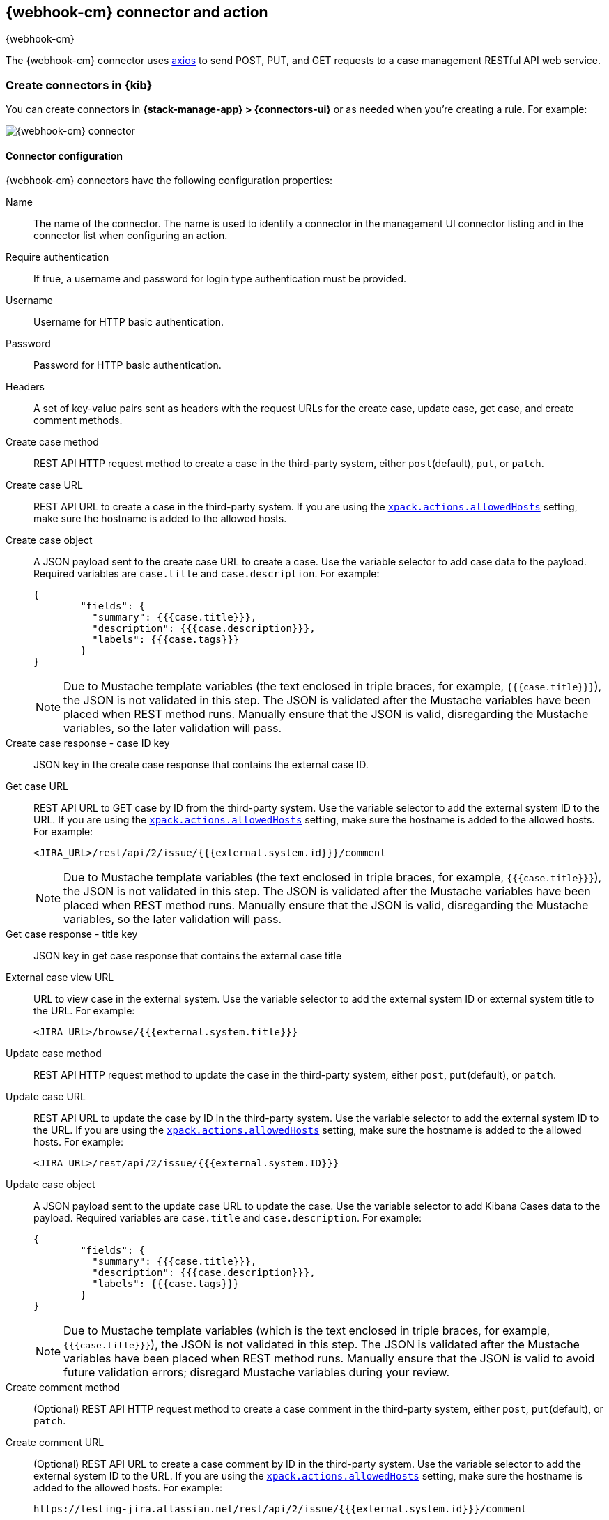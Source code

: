 [role="xpack"]
[[cases-webhook-action-type]]
== {webhook-cm} connector and action
++++
<titleabbrev>{webhook-cm}</titleabbrev>
++++

The {webhook-cm} connector uses https://github.com/axios/axios[axios] to send POST, PUT, and GET requests to a case management RESTful API web service.

[float]
[[define-cases-webhook-ui]]
=== Create connectors in {kib}

You can create connectors in *{stack-manage-app} > {connectors-ui}*
or as needed when you're creating a rule. For example:

[role="screenshot"]
image::management/connectors/images/cases-webhook-connector.gif[{webhook-cm} connector]

[float]
[[cases-webhook-connector-configuration]]
==== Connector configuration

{webhook-cm} connectors have the following configuration properties:

Name::      The name of the connector. The name is used to identify a connector in the management UI connector listing and in the connector list when configuring an action.
Require authentication:: If true, a username and password for login type authentication must be provided.
Username::      Username for HTTP basic authentication.
Password::  Password for HTTP basic authentication.
Headers::   A set of key-value pairs sent as headers with the request URLs for the create case, update case, get case, and create comment methods.
Create case method:: REST API HTTP request method to create a case in the third-party system, either `post`(default), `put`, or `patch`.
Create case URL:: REST API URL to create a case in the third-party system. If you are using the <<action-settings,`xpack.actions.allowedHosts`>> setting, make sure the hostname is added to the allowed hosts.
Create case object:: A JSON payload sent to the create case URL to create a case. Use the variable selector to add case data to the payload. Required variables are `case.title` and `case.description`. For example:
+
[source,json]
--
{
	"fields": {
	  "summary": {{{case.title}}},
	  "description": {{{case.description}}},
	  "labels": {{{case.tags}}}
	}
}
--
+
NOTE: Due to Mustache template variables (the text enclosed in triple braces, for example, `{{{case.title}}}`), the JSON is not validated in this step. The JSON is validated after the Mustache variables have been placed when REST method runs. Manually ensure that the JSON is valid, disregarding the Mustache variables, so the later validation will pass.

Create case response - case ID key:: JSON key in the create case response that contains the external case ID.
Get case URL:: REST API URL to GET case by ID from the third-party system. Use the variable selector to add the external system ID to the URL. If you are using the <<action-settings,`xpack.actions.allowedHosts`>> setting, make sure the hostname is added to the allowed hosts. For example:
+
[source,text]
--
<JIRA_URL>/rest/api/2/issue/{{{external.system.id}}}/comment
--
+
NOTE: Due to Mustache template variables (the text enclosed in triple braces, for example, `{{{case.title}}}`), the JSON is not validated in this step. The JSON is validated after the Mustache variables have been placed when REST method runs. Manually ensure that the JSON is valid, disregarding the Mustache variables, so the later validation will pass.

Get case response - title key:: JSON key in get case response that contains the external case title
External case view URL:: URL to view case in the external system. Use the variable selector to add the external system ID or external system title to the URL. For example:
+
[source,text]
--
<JIRA_URL>/browse/{{{external.system.title}}}
--
Update case method:: REST API HTTP request method to update the case in the third-party system, either `post`, `put`(default), or `patch`.
Update case URL:: REST API URL to update the case by ID in the third-party system. Use the variable selector to add the external system ID to the URL. If you are using the <<action-settings,`xpack.actions.allowedHosts`>> setting, make sure the hostname is added to the allowed hosts. For example:
+
[source,text]
--
<JIRA_URL>/rest/api/2/issue/{{{external.system.ID}}}
--

Update case object:: A JSON payload sent to the update case URL to update the case. Use the variable selector to add Kibana Cases data to the payload. Required variables are `case.title` and `case.description`. For example:
+
[source,json]
--
{
	"fields": {
	  "summary": {{{case.title}}},
	  "description": {{{case.description}}},
	  "labels": {{{case.tags}}}
	}
}
--
+
NOTE: Due to Mustache template variables (which is the text enclosed in triple braces, for example, `{{{case.title}}}`), the JSON is not validated in this step. The JSON is validated after the Mustache variables have been placed when REST method runs. Manually ensure that the JSON is valid to avoid future validation errors; disregard Mustache variables during your review.

Create comment method:: (Optional) REST API HTTP request method to create a case comment in the third-party system, either `post`, `put`(default), or `patch`.

Create comment URL:: (Optional) REST API URL to create a case comment by ID in the third-party system. Use the variable selector to add the external system ID to the URL. If you are using the <<action-settings,`xpack.actions.allowedHosts`>> setting, make sure the hostname is added to the allowed hosts. For example:
+
[source,text]
--
https://testing-jira.atlassian.net/rest/api/2/issue/{{{external.system.id}}}/comment
--

Create comment object:: (Optional) A JSON payload sent to the create comment URL to create a case comment. Use the variable selector to add Kibana Cases data to the payload. The required variable is `case.comment`. For example:
+
[source,json]
--
{
  "body": {{{case.comment}}}
}
--
+
NOTE: Due to Mustache template variables (the text enclosed in triple braces, for example, `{{{case.title}}}`), the JSON is not validated in this step. The JSON is validated once the mustache variables have been placed and when REST method runs. We recommend manually ensuring that the JSON is valid, disregarding the Mustache variables, so the later validation will pass.

[float]
[[preconfigured-cases-webhook-configuration]]
=== Create preconfigured connectors

If you are running {kib} on-prem, you can define connectors by
adding `xpack.actions.preconfigured` settings to your `kibana.yml` file.
For example:

[source,text]
--
xpack.actions.preconfigured:
  my-case-management-webhook:
    name: Case Management Webhook Connector
    actionTypeId: .cases-webhook
    config:
      hasAuth: true
      headers:
        'content-type': 'application/json'
      createIncidentUrl: 'https://testing-jira.atlassian.net/rest/api/2/issue'
      createIncidentMethod: 'post'
      createIncidentJson: '{"fields":{"summary":{{{case.title}}},"description":{{{case.description}}},"labels":{{{case.tags}}}'
      getIncidentUrl: 'https://testing-jira.atlassian.net/rest/api/2/issue/{{{external.system.id}}}'
      getIncidentResponseExternalTitleKey: 'key'
      viewIncidentUrl: 'https://testing-jira.atlassian.net/browse/{{{external.system.title}}}'
      updateIncidentUrl: 'https://testing-jira.atlassian.net/rest/api/2/issue/{{{external.system.id}}}'
      updateIncidentMethod: 'put'
      updateIncidentJson: '{"fields":{"summary":{{{case.title}}},"description":{{{case.description}}},"labels":{{{case.tags}}}'
      createCommentMethod: 'post',
      createCommentUrl: 'https://testing-jira.atlassian.net/rest/api/2/issue/{{{external.system.id}}}/comment',
      createCommentJson: '{"body": {{{case.comment}}}}',
    secrets:
      user: testuser
      password: passwordvalue
--

`config`:: Defines information for the connector type.
`hasAuth`::: A boolean that corresponds to *Requires authentication*. If `true`, this connector will require values for `user` and `password` inside the secrets configuration. Defaults to `true`.
`headers`::: A `record<string, string>` that corresponds to *Headers*.
`createIncidentUrl`::: A URL string that corresponds to *Create Case URL*.
`createIncidentMethod`::: A string that corresponds to *Create Case Method*.
`createIncidentJson`::: A stringified JSON with Mustache variables that corresponds to *Create Case JSON*.
`createIncidentResponseKey`::: A string from the response body of the create case method that corresponds to the *External Service Id*.
`getIncidentUrl`::: A URL string with an *External Service Id* Mustache variable that corresponds to *Get Case URL*.
`getIncidentResponseExternalTitleKey`::: A string from the response body of the get case method that corresponds to the *External Service Title*.
`viewIncidentUrl`::: A URL string with either the *External Service Id* or *External Service Title* Mustache variable that corresponds to *View Case URL*.
`updateIncidentUrl`::: A URL string that corresponds to *Update Case URL*.
`updateIncidentMethod`::: A string that corresponds to *Update Case Method*.
`updateIncidentJson`::: A stringified JSON with Mustache variables that corresponds to *Update Case JSON*.
`createCommentUrl`::: A URL string that corresponds to *Create Comment URL*.
`createCommentMethod`::: A string that corresponds to *Create Comment Method*.
`createCommentJson`::: A stringified JSON with Mustache variables that corresponds to *Create Comment JSON*.

`secrets`:: Defines sensitive information for the connector type.
`user`::: A string that corresponds to *User*. Required if `hasAuth` is set to `true`.
`password`::: A string that corresponds to *Password*. Required if `hasAuth` is set to `true`.

[float]
[[cases-webhook-action-configuration]]
=== Test connectors

You can test connectors with the <<execute-connector-api,run connector API>> or
as you're creating or editing the connector in {kib}. For example:

[role="screenshot"]
image::management/connectors/images/cases-webhook-test.gif[{webhook-cm} params test]

{webhook-cm} actions have the following configuration properties:

Title:: A title for the issue, which is used for searching the contents of the knowledge base.
Description:: The details about the incident.
Labels:: The labels for the incident.
Additional comments:: Additional information for the client, such as how to troubleshoot the issue.

[float]
[[cases-webhook-connector-networking-configuration]]
=== Connector networking configuration

Use the <<action-settings,action configuration settings>> to customize connector networking configurations, such as proxies, certificates, or TLS settings. You can set configurations that apply to all your connectors or use `xpack.actions.customHostSettings` to set per-host configurations.

////
[float]
[[cases-webhook-connector-full-example]]
== Full example with third-party system

In the following example, we connect the {webhook-cm} Connector with a demo instance of {jira} (a third-party case management system). Refer to the https://developer.atlassian.com/cloud/jira/platform/rest/v2/api-group-issues/[{Jira} API documentation] to learn how to create an issue.

NOTE: If you want to connect with {jira} quickly, we recommend using the <<jira-action-type,preconfigured {jira} connector>>.

[float]
====  Step 1 - Set up connector

In the {webhook-cm} connector create flyout, begin by entering a connector *Name*, for example, `Jira Test Connector`. Basic authentication will be used in this example, so keep the *Require authentication* option selected and enter the *Username* and *Password* for the test instance, for example, `test-user@elastic.co` and `notarealpassword`. We will not be setting any *Headers* for the requests.

[role="screenshot"]
image::management/connectors/images/cases-webhook-step1.png[{webhook-cm} connector Step 1, {jira} example]

[float]
====  Step 2 - Create case

To find the required values for this step, refer to the https://developer.atlassian.com/cloud/jira/platform/rest/v2/api-group-issues/#api-rest-api-2-issue-post[{jira} create issue method documentation].

{jira} create issue request method: `POST`

{jira} create issue request URL: `/rest/api/2/issue`

{jira} create issue request body:
[source,json]
--
{
    "fields": {
        "summary": "Main order flow broken",
        "description": "Order entry fails when selecting supplier.",
        "labels": ["bugfix",  "blitz_test"],
        "project":{"key":"PROJ-123"},
        "issuetype":{"id":"10000"}
    }
}
--

{jira} create issue response body:
[source,json]
--
{
  "id": "10000",
  "key": "ED-24",
  "self": "https://your-domain.atlassian.net/rest/api/2/issue/10000",
  "transition": {
    "status": 200,
    "errorCollection": {
      "errorMessages": [],
      "errors": {}
    }
  }
}
--
In the following screen capture, we enter `POST` as the *Create Case Method* and `https://testing-jira.atlassian.net/rest/api/2/issue` as the **Create Case Url**. In our example {jira} instance, the project key is "ROC" and the issuetype ID is "10024". We have entered the {jira} request JSON as the *Create Case Object*, updating the project key to "ROC" and the issuetype ID to "10024". We then use the Case variable selector to enter where we will map the Kibana case title, Kibana case description, and Kibana case tags. The {jira} response body contains an ID with the JSON key of "id", so we enter `id` as the *Create Case Response - Case ID Key*.
[role="screenshot"]
image::management/connectors/images/cases-webhook-step2.gif[{webhook-cm} connector Step 2, {jira} example]

[float]
====  Step 3 - Get case information

Next we'll need to look at {jira}'s https://developer.atlassian.com/cloud/jira/platform/rest/v2/api-group-issues/#api-rest-api-2-issue-issueidorkey-[Get issue method documentation] to find the values for this step. In the GET response JSON below, we thinned out some null and unrelated data so that we can focus on the fields we need.

{jira} get issue request URL: `/rest/api/2/issue/{issueIdOrKey}`

{jira} get issue response body:
[source,json]
--
{
    "id": "71964",
    "self": "https://testing-jira.atlassian.net/rest/api/2/issue/71964",
    "key": "ROC-584",
    "fields": {
        "issuetype": {
            "self": "https://testing-jira.atlassian.net/rest/api/2/issuetype/10024",
            "id": "10024",
            "description": "An improvement or enhancement to an existing feature or task.",
            "name": "Improvement",
            "subtask": false,
            "avatarId": 10310,
            "hierarchyLevel": 0
        },
        "project": {
            "self": "https://testing-jira.atlassian.net/rest/api/2/project/10021",
            "id": "10021",
            "key": "ROC",
            "name": "ResponseOps Cases",
            "projectTypeKey": "software",
            "simplified": false
        },
        "created": "2022-08-02T16:52:20.554+0300",
        "priority": {
            "name": "Medium",
            "id": "3"
        },
        "labels": ["kibanaTag"],
        "updated": "2022-08-02T16:52:20.554+0300",
        "status": {
            "self": "https://testing-jira.atlassian.net/rest/api/2/status/10003",
            "description": "",
            "name": "To Do",
            "id": "10003",
            "statusCategory": {
                "self": "https://testing-jira.atlassian.net/rest/api/2/statuscategory/2",
                "id": 2,
                "key": "new",
                "colorName": "blue-gray",
                "name": "To Do"
            }
        },
        "description": "Kibana Description",
        "summary": "Kibana Title",
        "creator": {
            "self": "https://testing-jira.atlassian.net/rest/api/2/user?accountId=12345",
            "accountId": "12345",
            "emailAddress": "test-user@elastic.co",
            "displayName": "MLR-QA",
            "active": true,
            "timeZone": "Europe/Athens",
            "accountType": "atlassian"
        },
        "reporter": {
            "self": "https://testing-jira.atlassian.net/rest/api/2/user?accountId=12345",
            "accountId": "12345",
            "emailAddress": "test-user@elastic.co",
            "displayName": "MLR-QA",
            "active": true,
            "timeZone": "Europe/Athens",
            "accountType": "atlassian"
        },
        "comment": {
            "comments": [],
            "self": "https://testing-jira.atlassian.net/rest/api/2/issue/71964/comment",
            "maxResults": 0,
            "total": 0,
            "startAt": 0
        }
    }
}
--

To make the Get Case URL, we need `/rest/api/2/issue/{issueIdOrKey}`. We will fill in the value with the issue ID, which we stored in the last step as *Create Case Response - Case ID Key*. Using the variable selector on the Get Case URL input, we can see the issue ID is stored as a Mustache value `{{{external.system.id}}}`. So our value for *Get Case URL* will be `https://testing-jira.atlassian.net/rest/api/2/issue/{{{external.system.id}}}`.

In the response JSON we can see the title of the case is "ROC-538". The key for this value is `key` so we enter `key` as the *Get Case Response External Title Key* value.

We also need the *External Case View URL*. https://support.atlassian.com/jira-software-cloud/docs/link-an-issue/[{jira}'s documentation] instructs you to get the link from the issue itself. The format for this link looks like `https://<user’s subdomain>.atlassian.net/browse/<issueKey>`. We mapped `key` to the *Get Case Response External Title Key* and using the variable selector on the *External Case View URL* input, we can see the issue key is stored as a Mustache value `{{{external.system.title}}}`. Using this, the value for *External Case View URL* is `https://testing-jira.atlassian.net/browse/{{{external.system.title}}}`.
[role="screenshot"]
image::management/connectors/images/cases-webhook-step3.gif[{webhook-cm} connector Step 3, {jira} example]

[float]
====  Step 4 - Comments and updates

During this step, we need to set the REST API data for updates and comments. Let's look at {jira}'s https://developer.atlassian.com/cloud/jira/platform/rest/v2/api-group-issues/#api-rest-api-2-issue-issueidorkey-put[Edit issue documentation].

{jira} update issue request method: `PUT`

{jira} update issue request URL: `/rest/api/2/issue/{issueIdOrKey}`

{jira} update issue request body:
[source,json]
--
{
    "fields": {
        "summary": "Main order flow broken",
        "description": "Order entry fails when selecting supplier.",
        "labels": ["bugfix",  "blitz_test"],
        "project":{"key":"PROJ-123"},
        "issuetype":{"id":"10000"}
    }
}
--

In the screen capture below, on Step 4 we enter `PUT` as the *Update Case Method* and `https://testing-jira.atlassian.net/rest/api/2/issue/{{{external.system.id}}}` as the **Update Case Url** using the variable selector to insert the `{{{external.system.id}}}`. Just like the create case JSON, have entered the {jira} request JSON as the *Update Case Object*, updating the project key to "ROC" and the issuetype ID to "10024". We then use the Case variable selector to enter where we will map the Kibana case title, Kibana case description, and Kibana case tags.
[role="screenshot"]
image::management/connectors/images/cases-webhook-step4a.gif[{webhook-cm} connector Step 4 Update, {jira} example]

Lastly we will look at {jira}'s https://developer.atlassian.com/cloud/jira/platform/rest/v2/api-group-issue-comments/#api-rest-api-2-issue-issueidorkey-comment-post[Add comment documentation] to fill out the optional comment REST fields.

{jira} create comment request method: `POST`

{jira} create comment request URL: `/rest/api/2/issue/{issueIdOrKey}/comment`

{jira} create comment request body:
[source,json]
--
{
    "body": "Lorem ipsum dolor sit amet."
}
--

In the following screen capture, we enter `POST` as the *Create Comment Method* and `https://testing-jira.atlassian.net/rest/api/2/issue/{{{external.system.id}}}/comment` as the **Create Comment Url** using the variable selector to insert the `{{{external.system.id}}}`. We enter the {jira} request JSON as the *Create Comment Object*, using the case variable selector to enter where we will map the case comment.
[role="screenshot"]
image::management/connectors/images/cases-webhook-step4b.gif[{webhook-cm} connector Step 4 Comments, {jira} example]

[float]
[[cases-webhook-example-implementation]]
=== Implement connector in Kibana Cases
Let's take a look at how our new {webhook-cm} connector works within the case workflow.

[float]
====  Create a case
[role="screenshot"]
image::management/connectors/images/cases-webhook-create.gif[{webhook-cm} connector Create, {jira} example]

[float]
====  Update and comment on a case
[role="screenshot"]
image::management/connectors/images/cases-webhook-update.gif[{webhook-cm} connector Update, {jira} example]
////